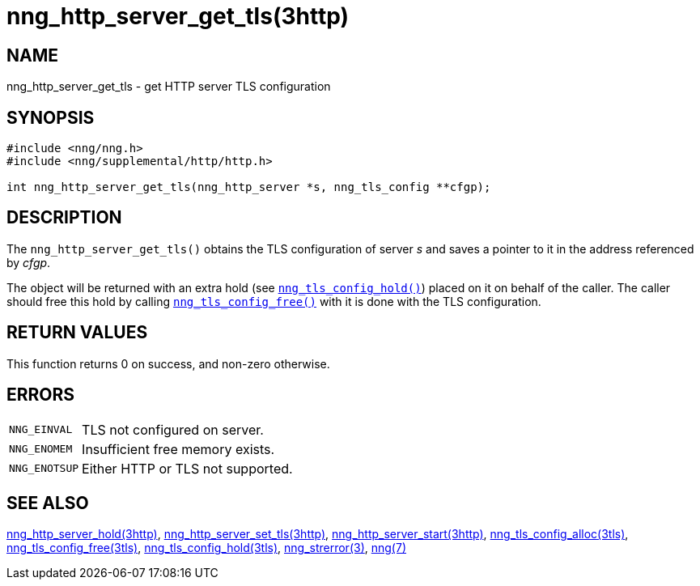 = nng_http_server_get_tls(3http)
//
// Copyright 2018 Staysail Systems, Inc. <info@staysail.tech>
// Copyright 2018 Capitar IT Group BV <info@capitar.com>
//
// This document is supplied under the terms of the MIT License, a
// copy of which should be located in the distribution where this
// file was obtained (LICENSE.txt).  A copy of the license may also be
// found online at https://opensource.org/licenses/MIT.
//

== NAME

nng_http_server_get_tls - get HTTP server TLS configuration

== SYNOPSIS

[source, c]
----
#include <nng/nng.h>
#include <nng/supplemental/http/http.h>

int nng_http_server_get_tls(nng_http_server *s, nng_tls_config **cfgp);
----

== DESCRIPTION

The `nng_http_server_get_tls()` obtains the TLS configuration of server _s_ and
saves a pointer to it in the address referenced by _cfgp_.

The object will be returned with an extra hold (see
`<<nng_tls_config_hold.3tls#,nng_tls_config_hold()>>`)
placed on it on behalf of the caller.
The caller should free this hold by calling
`<<nng_tls_config_free.3tls#,nng_tls_config_free()>>` with it is done
with the TLS configuration.

== RETURN VALUES

This function returns 0 on success, and non-zero otherwise.

== ERRORS

[horizontal]
`NNG_EINVAL`:: TLS not configured on server.
`NNG_ENOMEM`:: Insufficient free memory exists.
`NNG_ENOTSUP`:: Either HTTP or TLS not supported.

== SEE ALSO

[.text-left]
<<nng_http_server_hold.3http#,nng_http_server_hold(3http)>>,
<<nng_http_server_set_tls.3http#,nng_http_server_set_tls(3http)>>,
<<nng_http_server_start.3http#,nng_http_server_start(3http)>>,
<<nng_tls_config_alloc.3tls#,nng_tls_config_alloc(3tls)>>,
<<nng_tls_config_free.3tls#,nng_tls_config_free(3tls)>>,
<<nng_tls_config_hold.3tls#,nng_tls_config_hold(3tls)>>,
<<nng_strerror.3#,nng_strerror(3)>>,
<<nng.7#,nng(7)>>
